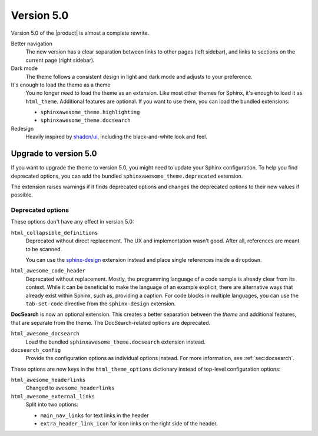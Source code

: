 .. |version| replace:: 5.0

Version |version|
-----------------

Version |version| of the |product| is almost a complete rewrite.

Better navigation
   The new version has a clear separation between links to other pages (left sidebar),
   and links to sections on the current page (right sidebar).

Dark mode
   The theme follows a consistent design in light and dark mode and adjusts to your preference.

It's enough to load the theme as a theme
   You no longer need to load the theme as an extension.
   Like most other themes for Sphinx, it's enough to load it as ``html_theme``.
   Additional features are optional.
   If you want to use them, you can load the bundled extensions:

   - ``sphinxawesome_theme.highlighting``
   - ``sphinxawesome_theme.docsearch``

Redesign
   Heavily inspired by `shadcn/ui <https://ui.shadcn.com/docs>`_,
   including the black-and-white look and feel.


Upgrade to version |version|
~~~~~~~~~~~~~~~~~~~~~~~~~~~~

If you want to upgrade the theme to version |version|,
you might need to update your Sphinx configuration.
To help you find deprecated options,
you can add the bundled ``sphinxawesome_theme.deprecated`` extension.

.. code-block:: python
   :caption: |conf|

   extensions += ["sphinxawesome_theme.deprecated"]

The extension raises warnings if it finds deprecated options
and changes the deprecated options to their new values if possible.

Deprecated options
++++++++++++++++++

These options don't have any effect in version |version|:

``html_collapsible_definitions``
   Deprecated without direct replacement.
   The UX and implementation wasn't good.
   After all, references are meant to be scanned.

   You can use the `sphinx-design <https://sphinx-design.readthedocs.io/en/latest/>`_
   extension instead and place single references inside a ``dropdown``.

``html_awesome_code_header``
   Deprecated without replacement.
   Mostly, the programming language of a code sample is already clear from its context.
   While it can be beneficial to make the language of an example explicit,
   there are alternative ways that already exist within Sphinx,
   such as, providing a caption.
   For code blocks in multiple languages,
   you can use the ``tab-set-code`` directive from the ``sphinx-design`` extension.

**DocSearch** is now an optional extension.
This creates a better separation between the *theme* and additional features,
that are separate from the theme.
The DocSearch-related options are deprecated.

``html_awesome_docsearch``
   Load the bundled ``sphinxawesome_theme.docsearch`` extension instead.

``docsearch_config``
   Provide the configuration options as individual options instead.
   For more information, see :ref:`sec:docsearch`.

These options are now keys in the ``html_theme_options`` dictionary
instead of top-level configuration options:

``html_awesome_headerlinks``
   Changed to ``awesome_headerlinks``

``html_awesome_external_links``
   Split into two options:

   - ``main_nav_links`` for text links in the header
   - ``extra_header_link_icon`` for icon links on the right side of the header.
